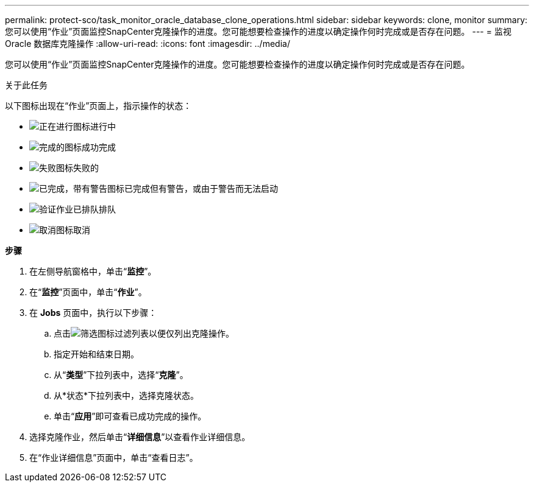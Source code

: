 ---
permalink: protect-sco/task_monitor_oracle_database_clone_operations.html 
sidebar: sidebar 
keywords: clone, monitor 
summary: 您可以使用“作业”页面监控SnapCenter克隆操作的进度。您可能想要检查操作的进度以确定操作何时完成或是否存在问题。 
---
= 监视 Oracle 数据库克隆操作
:allow-uri-read: 
:icons: font
:imagesdir: ../media/


[role="lead"]
您可以使用“作业”页面监控SnapCenter克隆操作的进度。您可能想要检查操作的进度以确定操作何时完成或是否存在问题。

.关于此任务
以下图标出现在“作业”页面上，指示操作的状态：

* image:../media/progress_icon.gif["正在进行图标"]进行中
* image:../media/success_icon.gif["完成的图标"]成功完成
* image:../media/failed_icon.gif["失败图标"]失败的
* image:../media/warning_icon.gif["已完成，带有警告图标"]已完成但有警告，或由于警告而无法启动
* image:../media/verification_job_in_queue.gif["验证作业已排队"]排队
* image:../media/cancel_icon.gif["取消图标"]取消


*步骤*

. 在左侧导航窗格中，单击“*监控*”。
. 在“*监控*”页面中，单击“*作业*”。
. 在 *Jobs* 页面中，执行以下步骤：
+
.. 点击image:../media/filter_icon.gif["筛选图标"]过滤列表以便仅列出克隆操作。
.. 指定开始和结束日期。
.. 从“*类型*”下拉列表中，选择“*克隆*”。
.. 从*状态*下拉列表中，选择克隆状态。
.. 单击“*应用*”即可查看已成功完成的操作。


. 选择克隆作业，然后单击“*详细信息*”以查看作业详细信息。
. 在“作业详细信息”页面中，单击“查看日志”。

